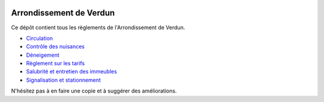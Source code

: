 .. image:: https://travis-ci.org/Ville-de-Montreal/Verdun.svg?branch=master
   :target: https://travis-ci.org/Ville-de-Montreal/Verdun

========================
Arrondissement de Verdun
========================

Ce dépôt contient tous les règlements de l'Arrondissement de Verdun.

* `Circulation`_ 
* `Contrôle des nuisances`_ 
* `Déneigement`_ 
* `Règlement sur les tarifs`_ 
* `Salubrité et entretien des immeubles`_
* `Signalisation et stationnement`_

.. _`Circulation`: Circulation.rst
.. _`Contrôle des nuisances`: Contrôle_des_nuisances.rst
.. _`Déneigement`: Déneigement.rst
.. _`Règlement sur les tarifs`: Règlement_sur_les_tarifs.rst
.. _`Salubrité et entretien des immeubles`: Salubrité_et_entretien_des_immeubles.rst
.. _`Signalisation et stationnement`: Stationnement/README.rst

N'hésitez pas à en faire une copie et à suggérer des améliorations.
